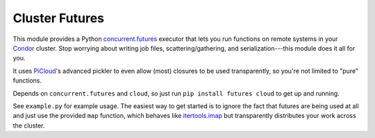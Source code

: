 Cluster Futures
===============

This module provides a Python `concurrent.futures`_ executor that lets
you run functions on remote systems in your `Condor`_ cluster. Stop worrying
about writing job files, scattering/gathering, and serialization---this module
does it all for you.

It uses `PiCloud`_'s advanced pickler to even allow (most) closures to be used
transparently, so you're not limited to "pure" functions.

Depends on ``concurrent.futures`` and ``cloud``, so just run ``pip install
futures cloud`` to get up and running.

See ``example.py`` for example usage. The easiest way to get started is to
ignore the fact that futures are being used at all and just use the provided
``map`` function, which behaves like `itertools.imap`_ but transparently
distributes your work across the cluster.

.. _concurrent.futures:
    http://docs.python.org/dev/library/concurrent.futures.html
.. _Condor: http://www.cs.wisc.edu/condor/
.. _PiCloud: http://www.picloud.com/
.. _itertools.imap: http://docs.python.org/library/itertools.html#itertools.imap
